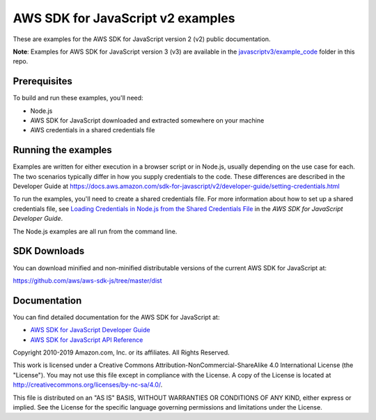 ###############################
AWS SDK for JavaScript v2 examples
###############################

These are examples for the AWS SDK for JavaScript version 2 (v2) public documentation.

**Note**: Examples for AWS SDK for JavaScript version 3 (v3) are available in the `javascriptv3/example_code <https://github.com/awsdocs/aws-doc-sdk-examples/tree/master/javascriptv3/example_code/>`_ folder in this repo.

Prerequisites
=============

To build and run these examples, you'll need:

- Node.js
- AWS SDK for JavaScript downloaded and extracted somewhere on your machine
- AWS credentials in a shared credentials file

Running the examples
====================

Examples are written for either execution in a browser script or in Node.js, usually depending on the use case for each. The two scenarios typically differ in how you supply credentials to the code. These differences are described in the Developer Guide at `https://docs.aws.amazon.com/sdk-for-javascript/v2/developer-guide/setting-credentials.html <https://docs.aws.amazon.com/sdk-for-javascript/v2/developer-guide/setting-credentials.html>`_

To run the examples, you'll need to create a shared credentials file. For more information about how to set up a shared credentials file,
see `Loading Credentials in Node.js from the Shared Credentials File <https://docs.aws.amazon.com/sdk-for-javascript/v2/developer-guide/loading-node-credentials-shared.html>`_
in the *AWS SDK for JavaScript Developer Guide*.

The Node.js examples are all run from the command line.

SDK Downloads
=============

You can download minified and non-minified distributable versions of the current AWS SDK for JavaScript at:

`https://github.com/aws/aws-sdk-js/tree/master/dist <https://github.com/aws/aws-sdk-js/tree/master/dist>`_

Documentation
=============

You can find detailed documentation for the AWS SDK for JavaScript at:

- `AWS SDK for JavaScript Developer Guide <http://docs.aws.amazon.com/sdk-for-javascript/v2/developer-guide>`_
- `AWS SDK for JavaScript API Reference <http://docs.aws.amazon.com/AWSJavaScriptSDK/latest/index.html>`_


Copyright 2010-2019 Amazon.com, Inc. or its affiliates. All Rights Reserved.

This work is licensed under a Creative Commons Attribution-NonCommercial-ShareAlike 4.0
International License (the "License"). You may not use this file except in compliance with the
License. A copy of the License is located at http://creativecommons.org/licenses/by-nc-sa/4.0/.

This file is distributed on an "AS IS" BASIS, WITHOUT WARRANTIES OR CONDITIONS OF ANY KIND,
either express or implied. See the License for the specific language governing permissions and
limitations under the License.
